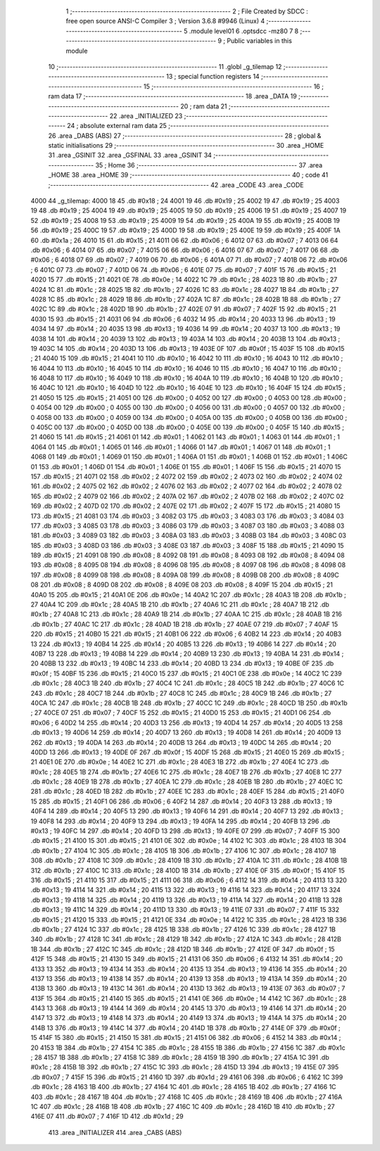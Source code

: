                               1 ;--------------------------------------------------------
                              2 ; File Created by SDCC : free open source ANSI-C Compiler
                              3 ; Version 3.6.8 #9946 (Linux)
                              4 ;--------------------------------------------------------
                              5 	.module level01
                              6 	.optsdcc -mz80
                              7 	
                              8 ;--------------------------------------------------------
                              9 ; Public variables in this module
                             10 ;--------------------------------------------------------
                             11 	.globl _g_tilemap
                             12 ;--------------------------------------------------------
                             13 ; special function registers
                             14 ;--------------------------------------------------------
                             15 ;--------------------------------------------------------
                             16 ; ram data
                             17 ;--------------------------------------------------------
                             18 	.area _DATA
                             19 ;--------------------------------------------------------
                             20 ; ram data
                             21 ;--------------------------------------------------------
                             22 	.area _INITIALIZED
                             23 ;--------------------------------------------------------
                             24 ; absolute external ram data
                             25 ;--------------------------------------------------------
                             26 	.area _DABS (ABS)
                             27 ;--------------------------------------------------------
                             28 ; global & static initialisations
                             29 ;--------------------------------------------------------
                             30 	.area _HOME
                             31 	.area _GSINIT
                             32 	.area _GSFINAL
                             33 	.area _GSINIT
                             34 ;--------------------------------------------------------
                             35 ; Home
                             36 ;--------------------------------------------------------
                             37 	.area _HOME
                             38 	.area _HOME
                             39 ;--------------------------------------------------------
                             40 ; code
                             41 ;--------------------------------------------------------
                             42 	.area _CODE
                             43 	.area _CODE
   4000                      44 _g_tilemap:
   4000 18                   45 	.db #0x18	; 24
   4001 19                   46 	.db #0x19	; 25
   4002 19                   47 	.db #0x19	; 25
   4003 19                   48 	.db #0x19	; 25
   4004 19                   49 	.db #0x19	; 25
   4005 19                   50 	.db #0x19	; 25
   4006 19                   51 	.db #0x19	; 25
   4007 19                   52 	.db #0x19	; 25
   4008 19                   53 	.db #0x19	; 25
   4009 19                   54 	.db #0x19	; 25
   400A 19                   55 	.db #0x19	; 25
   400B 19                   56 	.db #0x19	; 25
   400C 19                   57 	.db #0x19	; 25
   400D 19                   58 	.db #0x19	; 25
   400E 19                   59 	.db #0x19	; 25
   400F 1A                   60 	.db #0x1a	; 26
   4010 15                   61 	.db #0x15	; 21
   4011 06                   62 	.db #0x06	; 6
   4012 07                   63 	.db #0x07	; 7
   4013 06                   64 	.db #0x06	; 6
   4014 07                   65 	.db #0x07	; 7
   4015 06                   66 	.db #0x06	; 6
   4016 07                   67 	.db #0x07	; 7
   4017 06                   68 	.db #0x06	; 6
   4018 07                   69 	.db #0x07	; 7
   4019 06                   70 	.db #0x06	; 6
   401A 07                   71 	.db #0x07	; 7
   401B 06                   72 	.db #0x06	; 6
   401C 07                   73 	.db #0x07	; 7
   401D 06                   74 	.db #0x06	; 6
   401E 07                   75 	.db #0x07	; 7
   401F 15                   76 	.db #0x15	; 21
   4020 15                   77 	.db #0x15	; 21
   4021 0E                   78 	.db #0x0e	; 14
   4022 1C                   79 	.db #0x1c	; 28
   4023 1B                   80 	.db #0x1b	; 27
   4024 1C                   81 	.db #0x1c	; 28
   4025 1B                   82 	.db #0x1b	; 27
   4026 1C                   83 	.db #0x1c	; 28
   4027 1B                   84 	.db #0x1b	; 27
   4028 1C                   85 	.db #0x1c	; 28
   4029 1B                   86 	.db #0x1b	; 27
   402A 1C                   87 	.db #0x1c	; 28
   402B 1B                   88 	.db #0x1b	; 27
   402C 1C                   89 	.db #0x1c	; 28
   402D 1B                   90 	.db #0x1b	; 27
   402E 07                   91 	.db #0x07	; 7
   402F 15                   92 	.db #0x15	; 21
   4030 15                   93 	.db #0x15	; 21
   4031 06                   94 	.db #0x06	; 6
   4032 14                   95 	.db #0x14	; 20
   4033 13                   96 	.db #0x13	; 19
   4034 14                   97 	.db #0x14	; 20
   4035 13                   98 	.db #0x13	; 19
   4036 14                   99 	.db #0x14	; 20
   4037 13                  100 	.db #0x13	; 19
   4038 14                  101 	.db #0x14	; 20
   4039 13                  102 	.db #0x13	; 19
   403A 14                  103 	.db #0x14	; 20
   403B 13                  104 	.db #0x13	; 19
   403C 14                  105 	.db #0x14	; 20
   403D 13                  106 	.db #0x13	; 19
   403E 0F                  107 	.db #0x0f	; 15
   403F 15                  108 	.db #0x15	; 21
   4040 15                  109 	.db #0x15	; 21
   4041 10                  110 	.db #0x10	; 16
   4042 10                  111 	.db #0x10	; 16
   4043 10                  112 	.db #0x10	; 16
   4044 10                  113 	.db #0x10	; 16
   4045 10                  114 	.db #0x10	; 16
   4046 10                  115 	.db #0x10	; 16
   4047 10                  116 	.db #0x10	; 16
   4048 10                  117 	.db #0x10	; 16
   4049 10                  118 	.db #0x10	; 16
   404A 10                  119 	.db #0x10	; 16
   404B 10                  120 	.db #0x10	; 16
   404C 10                  121 	.db #0x10	; 16
   404D 10                  122 	.db #0x10	; 16
   404E 10                  123 	.db #0x10	; 16
   404F 15                  124 	.db #0x15	; 21
   4050 15                  125 	.db #0x15	; 21
   4051 00                  126 	.db #0x00	; 0
   4052 00                  127 	.db #0x00	; 0
   4053 00                  128 	.db #0x00	; 0
   4054 00                  129 	.db #0x00	; 0
   4055 00                  130 	.db #0x00	; 0
   4056 00                  131 	.db #0x00	; 0
   4057 00                  132 	.db #0x00	; 0
   4058 00                  133 	.db #0x00	; 0
   4059 00                  134 	.db #0x00	; 0
   405A 00                  135 	.db #0x00	; 0
   405B 00                  136 	.db #0x00	; 0
   405C 00                  137 	.db #0x00	; 0
   405D 00                  138 	.db #0x00	; 0
   405E 00                  139 	.db #0x00	; 0
   405F 15                  140 	.db #0x15	; 21
   4060 15                  141 	.db #0x15	; 21
   4061 01                  142 	.db #0x01	; 1
   4062 01                  143 	.db #0x01	; 1
   4063 01                  144 	.db #0x01	; 1
   4064 01                  145 	.db #0x01	; 1
   4065 01                  146 	.db #0x01	; 1
   4066 01                  147 	.db #0x01	; 1
   4067 01                  148 	.db #0x01	; 1
   4068 01                  149 	.db #0x01	; 1
   4069 01                  150 	.db #0x01	; 1
   406A 01                  151 	.db #0x01	; 1
   406B 01                  152 	.db #0x01	; 1
   406C 01                  153 	.db #0x01	; 1
   406D 01                  154 	.db #0x01	; 1
   406E 01                  155 	.db #0x01	; 1
   406F 15                  156 	.db #0x15	; 21
   4070 15                  157 	.db #0x15	; 21
   4071 02                  158 	.db #0x02	; 2
   4072 02                  159 	.db #0x02	; 2
   4073 02                  160 	.db #0x02	; 2
   4074 02                  161 	.db #0x02	; 2
   4075 02                  162 	.db #0x02	; 2
   4076 02                  163 	.db #0x02	; 2
   4077 02                  164 	.db #0x02	; 2
   4078 02                  165 	.db #0x02	; 2
   4079 02                  166 	.db #0x02	; 2
   407A 02                  167 	.db #0x02	; 2
   407B 02                  168 	.db #0x02	; 2
   407C 02                  169 	.db #0x02	; 2
   407D 02                  170 	.db #0x02	; 2
   407E 02                  171 	.db #0x02	; 2
   407F 15                  172 	.db #0x15	; 21
   4080 15                  173 	.db #0x15	; 21
   4081 03                  174 	.db #0x03	; 3
   4082 03                  175 	.db #0x03	; 3
   4083 03                  176 	.db #0x03	; 3
   4084 03                  177 	.db #0x03	; 3
   4085 03                  178 	.db #0x03	; 3
   4086 03                  179 	.db #0x03	; 3
   4087 03                  180 	.db #0x03	; 3
   4088 03                  181 	.db #0x03	; 3
   4089 03                  182 	.db #0x03	; 3
   408A 03                  183 	.db #0x03	; 3
   408B 03                  184 	.db #0x03	; 3
   408C 03                  185 	.db #0x03	; 3
   408D 03                  186 	.db #0x03	; 3
   408E 03                  187 	.db #0x03	; 3
   408F 15                  188 	.db #0x15	; 21
   4090 15                  189 	.db #0x15	; 21
   4091 08                  190 	.db #0x08	; 8
   4092 08                  191 	.db #0x08	; 8
   4093 08                  192 	.db #0x08	; 8
   4094 08                  193 	.db #0x08	; 8
   4095 08                  194 	.db #0x08	; 8
   4096 08                  195 	.db #0x08	; 8
   4097 08                  196 	.db #0x08	; 8
   4098 08                  197 	.db #0x08	; 8
   4099 08                  198 	.db #0x08	; 8
   409A 08                  199 	.db #0x08	; 8
   409B 08                  200 	.db #0x08	; 8
   409C 08                  201 	.db #0x08	; 8
   409D 08                  202 	.db #0x08	; 8
   409E 08                  203 	.db #0x08	; 8
   409F 15                  204 	.db #0x15	; 21
   40A0 15                  205 	.db #0x15	; 21
   40A1 0E                  206 	.db #0x0e	; 14
   40A2 1C                  207 	.db #0x1c	; 28
   40A3 1B                  208 	.db #0x1b	; 27
   40A4 1C                  209 	.db #0x1c	; 28
   40A5 1B                  210 	.db #0x1b	; 27
   40A6 1C                  211 	.db #0x1c	; 28
   40A7 1B                  212 	.db #0x1b	; 27
   40A8 1C                  213 	.db #0x1c	; 28
   40A9 1B                  214 	.db #0x1b	; 27
   40AA 1C                  215 	.db #0x1c	; 28
   40AB 1B                  216 	.db #0x1b	; 27
   40AC 1C                  217 	.db #0x1c	; 28
   40AD 1B                  218 	.db #0x1b	; 27
   40AE 07                  219 	.db #0x07	; 7
   40AF 15                  220 	.db #0x15	; 21
   40B0 15                  221 	.db #0x15	; 21
   40B1 06                  222 	.db #0x06	; 6
   40B2 14                  223 	.db #0x14	; 20
   40B3 13                  224 	.db #0x13	; 19
   40B4 14                  225 	.db #0x14	; 20
   40B5 13                  226 	.db #0x13	; 19
   40B6 14                  227 	.db #0x14	; 20
   40B7 13                  228 	.db #0x13	; 19
   40B8 14                  229 	.db #0x14	; 20
   40B9 13                  230 	.db #0x13	; 19
   40BA 14                  231 	.db #0x14	; 20
   40BB 13                  232 	.db #0x13	; 19
   40BC 14                  233 	.db #0x14	; 20
   40BD 13                  234 	.db #0x13	; 19
   40BE 0F                  235 	.db #0x0f	; 15
   40BF 15                  236 	.db #0x15	; 21
   40C0 15                  237 	.db #0x15	; 21
   40C1 0E                  238 	.db #0x0e	; 14
   40C2 1C                  239 	.db #0x1c	; 28
   40C3 1B                  240 	.db #0x1b	; 27
   40C4 1C                  241 	.db #0x1c	; 28
   40C5 1B                  242 	.db #0x1b	; 27
   40C6 1C                  243 	.db #0x1c	; 28
   40C7 1B                  244 	.db #0x1b	; 27
   40C8 1C                  245 	.db #0x1c	; 28
   40C9 1B                  246 	.db #0x1b	; 27
   40CA 1C                  247 	.db #0x1c	; 28
   40CB 1B                  248 	.db #0x1b	; 27
   40CC 1C                  249 	.db #0x1c	; 28
   40CD 1B                  250 	.db #0x1b	; 27
   40CE 07                  251 	.db #0x07	; 7
   40CF 15                  252 	.db #0x15	; 21
   40D0 15                  253 	.db #0x15	; 21
   40D1 06                  254 	.db #0x06	; 6
   40D2 14                  255 	.db #0x14	; 20
   40D3 13                  256 	.db #0x13	; 19
   40D4 14                  257 	.db #0x14	; 20
   40D5 13                  258 	.db #0x13	; 19
   40D6 14                  259 	.db #0x14	; 20
   40D7 13                  260 	.db #0x13	; 19
   40D8 14                  261 	.db #0x14	; 20
   40D9 13                  262 	.db #0x13	; 19
   40DA 14                  263 	.db #0x14	; 20
   40DB 13                  264 	.db #0x13	; 19
   40DC 14                  265 	.db #0x14	; 20
   40DD 13                  266 	.db #0x13	; 19
   40DE 0F                  267 	.db #0x0f	; 15
   40DF 15                  268 	.db #0x15	; 21
   40E0 15                  269 	.db #0x15	; 21
   40E1 0E                  270 	.db #0x0e	; 14
   40E2 1C                  271 	.db #0x1c	; 28
   40E3 1B                  272 	.db #0x1b	; 27
   40E4 1C                  273 	.db #0x1c	; 28
   40E5 1B                  274 	.db #0x1b	; 27
   40E6 1C                  275 	.db #0x1c	; 28
   40E7 1B                  276 	.db #0x1b	; 27
   40E8 1C                  277 	.db #0x1c	; 28
   40E9 1B                  278 	.db #0x1b	; 27
   40EA 1C                  279 	.db #0x1c	; 28
   40EB 1B                  280 	.db #0x1b	; 27
   40EC 1C                  281 	.db #0x1c	; 28
   40ED 1B                  282 	.db #0x1b	; 27
   40EE 1C                  283 	.db #0x1c	; 28
   40EF 15                  284 	.db #0x15	; 21
   40F0 15                  285 	.db #0x15	; 21
   40F1 06                  286 	.db #0x06	; 6
   40F2 14                  287 	.db #0x14	; 20
   40F3 13                  288 	.db #0x13	; 19
   40F4 14                  289 	.db #0x14	; 20
   40F5 13                  290 	.db #0x13	; 19
   40F6 14                  291 	.db #0x14	; 20
   40F7 13                  292 	.db #0x13	; 19
   40F8 14                  293 	.db #0x14	; 20
   40F9 13                  294 	.db #0x13	; 19
   40FA 14                  295 	.db #0x14	; 20
   40FB 13                  296 	.db #0x13	; 19
   40FC 14                  297 	.db #0x14	; 20
   40FD 13                  298 	.db #0x13	; 19
   40FE 07                  299 	.db #0x07	; 7
   40FF 15                  300 	.db #0x15	; 21
   4100 15                  301 	.db #0x15	; 21
   4101 0E                  302 	.db #0x0e	; 14
   4102 1C                  303 	.db #0x1c	; 28
   4103 1B                  304 	.db #0x1b	; 27
   4104 1C                  305 	.db #0x1c	; 28
   4105 1B                  306 	.db #0x1b	; 27
   4106 1C                  307 	.db #0x1c	; 28
   4107 1B                  308 	.db #0x1b	; 27
   4108 1C                  309 	.db #0x1c	; 28
   4109 1B                  310 	.db #0x1b	; 27
   410A 1C                  311 	.db #0x1c	; 28
   410B 1B                  312 	.db #0x1b	; 27
   410C 1C                  313 	.db #0x1c	; 28
   410D 1B                  314 	.db #0x1b	; 27
   410E 0F                  315 	.db #0x0f	; 15
   410F 15                  316 	.db #0x15	; 21
   4110 15                  317 	.db #0x15	; 21
   4111 06                  318 	.db #0x06	; 6
   4112 14                  319 	.db #0x14	; 20
   4113 13                  320 	.db #0x13	; 19
   4114 14                  321 	.db #0x14	; 20
   4115 13                  322 	.db #0x13	; 19
   4116 14                  323 	.db #0x14	; 20
   4117 13                  324 	.db #0x13	; 19
   4118 14                  325 	.db #0x14	; 20
   4119 13                  326 	.db #0x13	; 19
   411A 14                  327 	.db #0x14	; 20
   411B 13                  328 	.db #0x13	; 19
   411C 14                  329 	.db #0x14	; 20
   411D 13                  330 	.db #0x13	; 19
   411E 07                  331 	.db #0x07	; 7
   411F 15                  332 	.db #0x15	; 21
   4120 15                  333 	.db #0x15	; 21
   4121 0E                  334 	.db #0x0e	; 14
   4122 1C                  335 	.db #0x1c	; 28
   4123 1B                  336 	.db #0x1b	; 27
   4124 1C                  337 	.db #0x1c	; 28
   4125 1B                  338 	.db #0x1b	; 27
   4126 1C                  339 	.db #0x1c	; 28
   4127 1B                  340 	.db #0x1b	; 27
   4128 1C                  341 	.db #0x1c	; 28
   4129 1B                  342 	.db #0x1b	; 27
   412A 1C                  343 	.db #0x1c	; 28
   412B 1B                  344 	.db #0x1b	; 27
   412C 1C                  345 	.db #0x1c	; 28
   412D 1B                  346 	.db #0x1b	; 27
   412E 0F                  347 	.db #0x0f	; 15
   412F 15                  348 	.db #0x15	; 21
   4130 15                  349 	.db #0x15	; 21
   4131 06                  350 	.db #0x06	; 6
   4132 14                  351 	.db #0x14	; 20
   4133 13                  352 	.db #0x13	; 19
   4134 14                  353 	.db #0x14	; 20
   4135 13                  354 	.db #0x13	; 19
   4136 14                  355 	.db #0x14	; 20
   4137 13                  356 	.db #0x13	; 19
   4138 14                  357 	.db #0x14	; 20
   4139 13                  358 	.db #0x13	; 19
   413A 14                  359 	.db #0x14	; 20
   413B 13                  360 	.db #0x13	; 19
   413C 14                  361 	.db #0x14	; 20
   413D 13                  362 	.db #0x13	; 19
   413E 07                  363 	.db #0x07	; 7
   413F 15                  364 	.db #0x15	; 21
   4140 15                  365 	.db #0x15	; 21
   4141 0E                  366 	.db #0x0e	; 14
   4142 1C                  367 	.db #0x1c	; 28
   4143 13                  368 	.db #0x13	; 19
   4144 14                  369 	.db #0x14	; 20
   4145 13                  370 	.db #0x13	; 19
   4146 14                  371 	.db #0x14	; 20
   4147 13                  372 	.db #0x13	; 19
   4148 14                  373 	.db #0x14	; 20
   4149 13                  374 	.db #0x13	; 19
   414A 14                  375 	.db #0x14	; 20
   414B 13                  376 	.db #0x13	; 19
   414C 14                  377 	.db #0x14	; 20
   414D 1B                  378 	.db #0x1b	; 27
   414E 0F                  379 	.db #0x0f	; 15
   414F 15                  380 	.db #0x15	; 21
   4150 15                  381 	.db #0x15	; 21
   4151 06                  382 	.db #0x06	; 6
   4152 14                  383 	.db #0x14	; 20
   4153 1B                  384 	.db #0x1b	; 27
   4154 1C                  385 	.db #0x1c	; 28
   4155 1B                  386 	.db #0x1b	; 27
   4156 1C                  387 	.db #0x1c	; 28
   4157 1B                  388 	.db #0x1b	; 27
   4158 1C                  389 	.db #0x1c	; 28
   4159 1B                  390 	.db #0x1b	; 27
   415A 1C                  391 	.db #0x1c	; 28
   415B 1B                  392 	.db #0x1b	; 27
   415C 1C                  393 	.db #0x1c	; 28
   415D 13                  394 	.db #0x13	; 19
   415E 07                  395 	.db #0x07	; 7
   415F 15                  396 	.db #0x15	; 21
   4160 1D                  397 	.db #0x1d	; 29
   4161 06                  398 	.db #0x06	; 6
   4162 1C                  399 	.db #0x1c	; 28
   4163 1B                  400 	.db #0x1b	; 27
   4164 1C                  401 	.db #0x1c	; 28
   4165 1B                  402 	.db #0x1b	; 27
   4166 1C                  403 	.db #0x1c	; 28
   4167 1B                  404 	.db #0x1b	; 27
   4168 1C                  405 	.db #0x1c	; 28
   4169 1B                  406 	.db #0x1b	; 27
   416A 1C                  407 	.db #0x1c	; 28
   416B 1B                  408 	.db #0x1b	; 27
   416C 1C                  409 	.db #0x1c	; 28
   416D 1B                  410 	.db #0x1b	; 27
   416E 07                  411 	.db #0x07	; 7
   416F 1D                  412 	.db #0x1d	; 29
                            413 	.area _INITIALIZER
                            414 	.area _CABS (ABS)
